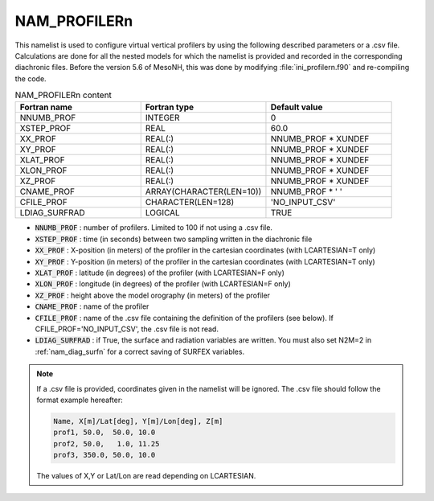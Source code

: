 .. _nam_profilern:

NAM_PROFILERn
-----------------------------------------------------------------------------

This namelist is used to configure virtual vertical profilers by using the following described parameters or a .csv file. Calculations are done for all the nested models for which the namelist is provided and recorded in the corresponding diachronic files. Before the version 5.6 of MesoNH, this was done by modifying :file:`ini_profilern.f90` and re-compiling the code.

.. csv-table:: NAM_PROFILERn content
   :header: "Fortran name", "Fortran type", "Default value"
   :widths: 30, 30, 30
   
   "NNUMB_PROF","INTEGER","0"
   "XSTEP_PROF","REAL","60.0"
   "XX_PROF","REAL(:)","NNUMB_PROF * XUNDEF"
   "XY_PROF","REAL(:)","NNUMB_PROF * XUNDEF"
   "XLAT_PROF","REAL(:)","NNUMB_PROF * XUNDEF"
   "XLON_PROF","REAL(:)","NNUMB_PROF * XUNDEF"
   "XZ_PROF","REAL(:)","NNUMB_PROF * XUNDEF"
   "CNAME_PROF","ARRAY(CHARACTER(LEN=10))","NNUMB_PROF * ' '"
   "CFILE_PROF","CHARACTER(LEN=128)","'NO_INPUT_CSV'"
   "LDIAG_SURFRAD","LOGICAL","TRUE"

* :code:`NNUMB_PROF` : number of profilers. Limited to 100 if not using a .csv file.

* :code:`XSTEP_PROF` : time (in seconds) between two sampling written in the diachronic file

* :code:`XX_PROF` : X-position (in meters) of the profiler in the cartesian coordinates (with LCARTESIAN=T only)

* :code:`XY_PROF` : Y-position (in meters) of the profiler in the cartesian coordinates (with LCARTESIAN=T only)

* :code:`XLAT_PROF` : latitude (in degrees) of the profiler (with LCARTESIAN=F only)

* :code:`XLON_PROF` : longitude (in degrees) of the profiler (with LCARTESIAN=F only)

* :code:`XZ_PROF` : height above the model orography (in meters) of the profiler

* :code:`CNAME_PROF` : name of the profiler

* :code:`CFILE_PROF` : name of the .csv file containing the definition of the profilers (see below). If CFILE_PROF='NO_INPUT_CSV', the .csv file is not read.

* :code:`LDIAG_SURFRAD` : if True, the surface and radiation variables are written. You must also set N2M=2 in :ref:`nam_diag_surfn` for a correct saving of SURFEX variables.

.. note::

   If a .csv file is provided, coordinates given in the namelist will be ignored. The .csv file should follow the format example hereafter:
   
   .. code-block::

      Name, X[m]/Lat[deg], Y[m]/Lon[deg], Z[m]
      prof1, 50.0,  50.0, 10.0
      prof2, 50.0,   1.0, 11.25
      prof3, 350.0, 50.0, 10.0

   The values of X,Y or Lat/Lon are read depending on LCARTESIAN.

